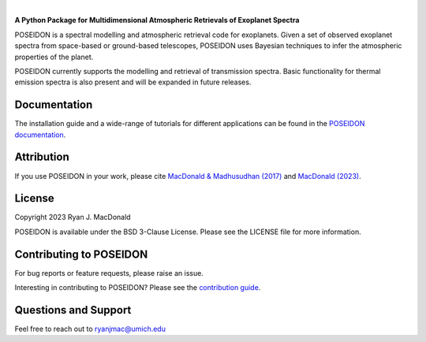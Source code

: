 .. raw:: html

   <div align="center">
   <img src="docs/_static/POSEIDON_logo.png" width="450px">
   </img>
   <br/>
   </div>
   <br/><br/>

|

.. image:: https://readthedocs.org/projects/poseidon-retrievals/badge/?version=latest
   :target: https://poseidon-retrievals.readthedocs.io/en/latest/?badge=latest
   :alt: Documentation Status

.. image:: https://img.shields.io/badge/License-BSD_3--Clause-blue.svg
   :target: https://github.com/MartianColonist/POSEIDON/blob/main/LICENSE
   :alt: GitHub License

.. image:: https://github.com/MartianColonist/POSEIDON/actions/workflows/pytest_testing.yml/badge.svg
   :target: https://github.com/MartianColonist/POSEIDON/actions/workflows/pytest_testing.yml
   :alt: Pytest Test Suite Status

.. image:: https://joss.theoj.org/papers/69710c0498d02fd1c6a0cfa4b01af7c5/status.svg
   :target: https://joss.theoj.org/papers/69710c0498d02fd1c6a0cfa4b01af7c5
   :alt: Journal of Open Source Software Paper Status


**A Python Package for Multidimensional Atmospheric Retrievals of Exoplanet Spectra**

POSEIDON is a spectral modelling and atmospheric retrieval code for exoplanets.
Given a set of observed exoplanet spectra from space-based or ground-based telescopes, 
POSEIDON uses Bayesian techniques to infer the atmospheric properties of the planet.

POSEIDON currently supports the modelling and retrieval of transmission spectra. 
Basic functionality for thermal emission spectra is also present and will be
expanded in future releases.

Documentation
-------------

The installation guide and a wide-range of tutorials for different applications
can be found in the
`POSEIDON documentation <https://poseidon-retrievals.readthedocs.io/en/latest/>`_.

Attribution
-----------

If you use POSEIDON in your work, please cite `MacDonald & Madhusudhan (2017) 
<https://ui.adsabs.harvard.edu/abs/2017MNRAS.469.1979M/abstract>`_ and 
`MacDonald (2023) <https://joss.theoj.org/papers/69710c0498d02fd1c6a0cfa4b01af7c5>`_.

License
-------

Copyright 2023 Ryan J. MacDonald

POSEIDON is available under the BSD 3-Clause License.
Please see the LICENSE file for more information.

Contributing to POSEIDON
------------------------

For bug reports or feature requests, please raise an issue.

Interesting in contributing to POSEIDON? Please see the `contribution guide 
<https://poseidon-retrievals.readthedocs.io/en/latest/content/contributing.html>`_.

Questions and Support
---------------------

Feel free to reach out to ryanjmac@umich.edu

